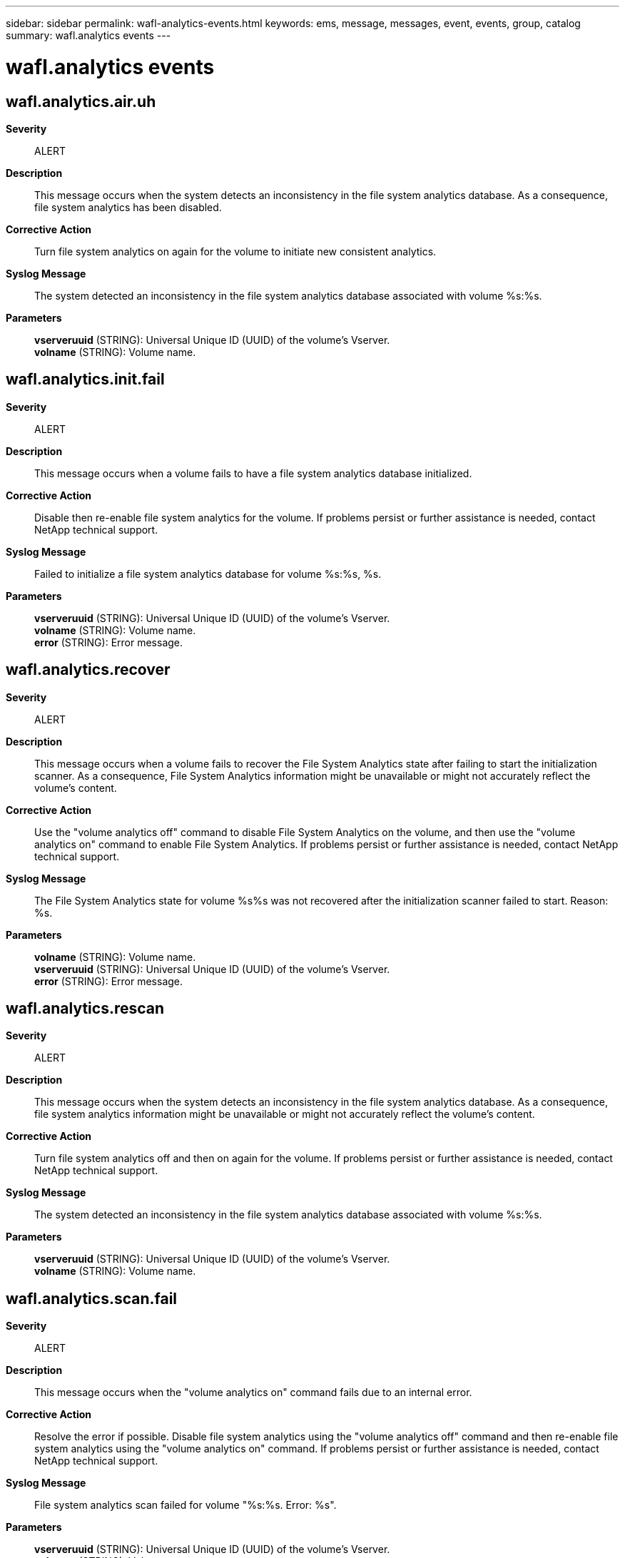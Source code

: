 ---
sidebar: sidebar
permalink: wafl-analytics-events.html
keywords: ems, message, messages, event, events, group, catalog
summary: wafl.analytics events
---

= wafl.analytics events
:toclevels: 1
:hardbreaks:
:nofooter:
:icons: font
:linkattrs:
:imagesdir: ./media/

== wafl.analytics.air.uh
*Severity*::
ALERT
*Description*::
This message occurs when the system detects an inconsistency in the file system analytics database. As a consequence, file system analytics has been disabled.
*Corrective Action*::
Turn file system analytics on again for the volume to initiate new consistent analytics.
*Syslog Message*::
The system detected an inconsistency in the file system analytics database associated with volume %s:%s.
*Parameters*::
*vserveruuid* (STRING): Universal Unique ID (UUID) of the volume's Vserver.
*volname* (STRING): Volume name.

== wafl.analytics.init.fail
*Severity*::
ALERT
*Description*::
This message occurs when a volume fails to have a file system analytics database initialized.
*Corrective Action*::
Disable then re-enable file system analytics for the volume. If problems persist or further assistance is needed, contact NetApp technical support.
*Syslog Message*::
Failed to initialize a file system analytics database for volume %s:%s, %s.
*Parameters*::
*vserveruuid* (STRING): Universal Unique ID (UUID) of the volume's Vserver.
*volname* (STRING): Volume name.
*error* (STRING): Error message.

== wafl.analytics.recover
*Severity*::
ALERT
*Description*::
This message occurs when a volume fails to recover the File System Analytics state after failing to start the initialization scanner. As a consequence, File System Analytics information might be unavailable or might not accurately reflect the volume's content.
*Corrective Action*::
Use the "volume analytics off" command to disable File System Analytics on the volume, and then use the "volume analytics on" command to enable File System Analytics. If problems persist or further assistance is needed, contact NetApp technical support.
*Syslog Message*::
The File System Analytics state for volume %s%s was not recovered after the initialization scanner failed to start. Reason: %s.
*Parameters*::
*volname* (STRING): Volume name.
*vserveruuid* (STRING): Universal Unique ID (UUID) of the volume's Vserver.
*error* (STRING): Error message.

== wafl.analytics.rescan
*Severity*::
ALERT
*Description*::
This message occurs when the system detects an inconsistency in the file system analytics database. As a consequence, file system analytics information might be unavailable or might not accurately reflect the volume's content.
*Corrective Action*::
Turn file system analytics off and then on again for the volume. If problems persist or further assistance is needed, contact NetApp technical support.
*Syslog Message*::
The system detected an inconsistency in the file system analytics database associated with volume %s:%s.
*Parameters*::
*vserveruuid* (STRING): Universal Unique ID (UUID) of the volume's Vserver.
*volname* (STRING): Volume name.

== wafl.analytics.scan.fail
*Severity*::
ALERT
*Description*::
This message occurs when the "volume analytics on" command fails due to an internal error.
*Corrective Action*::
Resolve the error if possible. Disable file system analytics using the "volume analytics off" command and then re-enable file system analytics using the "volume analytics on" command. If problems persist or further assistance is needed, contact NetApp technical support.
*Syslog Message*::
File system analytics scan failed for volume "%s:%s. Error: %s".
*Parameters*::
*vserveruuid* (STRING): Universal Unique ID (UUID) of the volume's Vserver.
*volname* (STRING): Volume name.
*error* (STRING): Error message.

== wafl.analytics.tz.changed
*Severity*::
ERROR
*Description*::
This message occurs when the system timezone is changed while file system analytics is enabled on the node. As a consequence, file system analytics information might not accurately reflect the volume's content.
*Corrective Action*::
Use the "volume analytics show -state on" command to find the volumes with file system analytics enabled, then use the "volume analytics off" and "volume analytics on" commands for each volume where file system analytics is enabled.
*Syslog Message*::
The system timezone has been changed while file system analytics is enabled.
*Parameters*::
(None).
